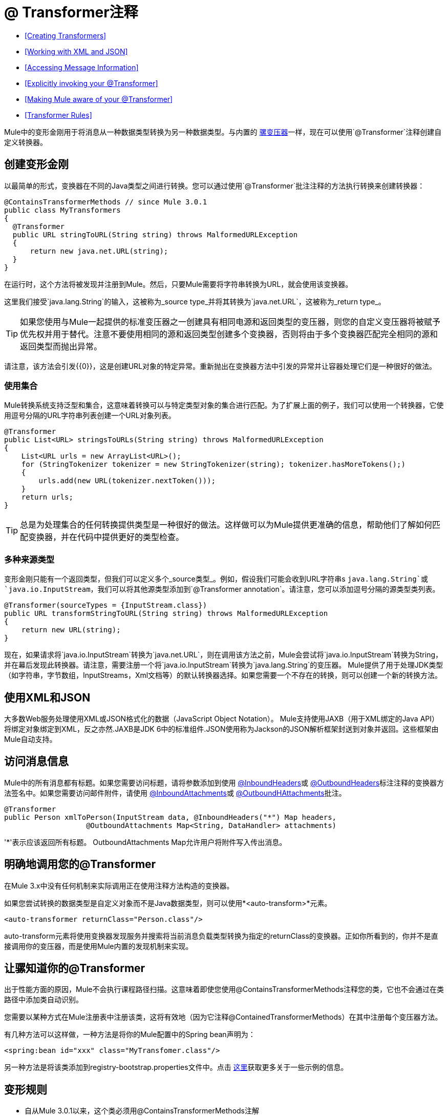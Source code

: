 =  @ Transformer注释
:keywords: annotations, custom java code

*  <<Creating Transformers>>
*  <<Working with XML and JSON>>
*  <<Accessing Message Information>>
*  <<Explicitly invoking your @Transformer>>
*  <<Making Mule aware of your @Transformer>>
*  <<Transformer Rules>>

Mule中的变形金刚用于将消息从一种数据类型转换为另一种数据类型。与内置的 link:/mule-user-guide/v/3.9/using-transformers[骡变压器]一样，现在可以使用`@Transformer`注释创建自定义转换器。

== 创建变形金刚

以最简单的形式，变换器在不同的Java类型之间进行转换。您可以通过使用`@Transformer`批注注释的方法执行转换来创建转换器：

[source, java, linenums]
----
@ContainsTransformerMethods // since Mule 3.0.1
public class MyTransformers
{
  @Transformer
  public URL stringToURL(String string) throws MalformedURLException
  {
      return new java.net.URL(string);
  }
}
----

在运行时，这个方法将被发现并注册到Mule。然后，只要Mule需要将字符串转换为URL，就会使用该变换器。

这里我们接受`java.lang.String`的输入，这被称为_source type_并将其转换为`java.net.URL`，这被称为_return type_。

[TIP]
如果您使用与Mule一起提供的标准变压器之一创建具有相同电源和返回类型的变压器，则您的自定义变压器将被赋予优先权并用于替代。注意不要使用相同的源和返回类型创建多个变换器，否则将由于多个变换器匹配完全相同的源和返回类型而抛出异常。

请注意，该方法会引发{{0}​​}，这是创建URL对象的特定异常。重新抛出在变换器方法中引发的异常并让容器处理它们是一种很好的做法。

=== 使用集合

Mule转换系统支持泛型和集合，这意味着转换可以与特定类型对象的集合进行匹配。为了扩展上面的例子，我们可以使用一个转换器，它使用逗号分隔的URL字符串列表创建一个URL对象列表。

[source, java, linenums]
----
@Transformer
public List<URL> stringsToURLs(String string) throws MalformedURLException
{
    List<URL urls = new ArrayList<URL>();
    for (StringTokenizer tokenizer = new StringTokenizer(string); tokenizer.hasMoreTokens();)
    {
        urls.add(new URL(tokenizer.nextToken()));
    }
    return urls;
}
----

[TIP]
总是为处理集合的任何转换提供类型是一种很好的做法。这样做可以为Mule提供更准确的信息，帮助他们了解如何匹配变换器，并在代码中提供更好的类型检查。

=== 多种来源类型

变形金刚只能有一个返回类型，但我们可以定义多个_source类型_。例如，假设我们可能会收到URL字符串s `java.lang.String`或`java.io.InputStream`，我们可以将其他源类型添加到`@Transformer annotation`。请注意，您可以添加逗号分隔的源类型类列表。

[source, java, linenums]
----
@Transformer(sourceTypes = {InputStream.class})
public URL transformStringToURL(String string) throws MalformedURLException
{
    return new URL(string);
}
----

现在，如果请求将`java.io.InputStream`转换为`java.net.URL`，则在调用该方法之前，Mule会尝试将`java.io.InputStream`转换为String，并在幕后发现此转换器。请注意，需要注册一个将`java.io.InputStream`转换为`java.lang.String`的变压器。 Mule提供了用于处理JDK类型（如字符串，字节数组，InputStreams，Xml文档等）的默认转换器选择。如果您需要一个不存在的转换，则可以创建一个新的转换方法。

== 使用XML和JSON

大多数Web服务处理使用XML或JSON格式化的数据（JavaScript Object Notation）。 Mule支持使用JAXB（用于XML绑定的Java API）将绑定对象绑定到XML，反之亦然.JAXB是JDK 6中的标准组件.JSON使用称为Jackson的JSON解析框架封送到对象并返回。这些框架由Mule自动支持。

== 访问消息信息

Mule中的所有消息都有标题。如果您需要访问标题，请将参数添加到使用 link:/mule-user-guide/v/3.9/inboundheaders-annotation[@InboundHeaders]或 link:/mule-user-guide/v/3.9/outboundheaders-annotation[@OutboundHeaders]标注注释的变换器方法签名中。如果您需要访问邮件附件，请使用 link:/mule-user-guide/v/3.9/inboundattachments-annotation[@InboundAttachments]或 link:/mule-user-guide/v/3.9/outboundattachments-annotation[@OutboundHAttachments]批注。

[source, java, linenums]
----
@Transformer
public Person xmlToPerson(InputStream data, @InboundHeaders("*") Map headers,
                   @OutboundAttachments Map<String, DataHandler> attachments)
----

'*'表示应该返回所有标题。 OutboundAttachments Map允许用户将附件写入传出消息。

== 明确地调用您的@Transformer

在Mule 3.x中没有任何机制来实际调用正在使用注释方法构造的变换器。

如果您尝试转换的数据类型是自定义对象而不是Java数据类型，则可以使用*<auto-transform>*元素。

[source, xml, linenums]
----
<auto-transformer returnClass="Person.class"/>
----

auto-transform元素将使用变换器发现服务并搜索将当前消息负载类型转换为指定的returnClass的变换器。正如你所看到的，你并不是直接调用你的变压器，而是使用Mule内置的发现机制来实现。

== 让骡知道你的@Transformer

出于性能方面的原因，Mule不会执行课程路径扫描。这意味着即使您使用@ContainsTransformerMethods注释您的类，它也不会通过在类路径中添加类自动识别。

您需要以某种方式在Mule注册表中注册该类，这将有效地（因为它注释@ContainedTransformerMethods）在其中注册每个变压器方法。

有几种方法可以这样做，一种方法是将你的Mule配置中的Spring bean声明为：

[source, xml, linenums]
----
<spring:bean id="xxx" class="MyTransfomer.class"/>
----

另一种方法是将该类添加到registry-bootstrap.properties文件中。点击 link:/mule-user-guide/v/3.9/bootstrapping-the-registry[这里]获取更多关于一些示例的信息。

== 变形规则

* 自从Mule 3.0.1以来，这个类必须用@ContainsTransformerMethods注解
* 如果变压器有状态，则该类中定义的所有变压器将共享该状态。
* 原语类型不能用于变量方法返回类型。只能使用对象。
* 对于集合使用列表或集合，而不是数组。泛型支持，应尽可能使用，因为泛型类型也用于匹配变压器。
* 变换器方法必须是公共和具体的实现，`@Transformer`注释不能在接口上使用。
* 转换方法必须至少有一个参数和一个非void返回类型。
*  `java.lang.Object`不能用于参数类型或返回类型。
